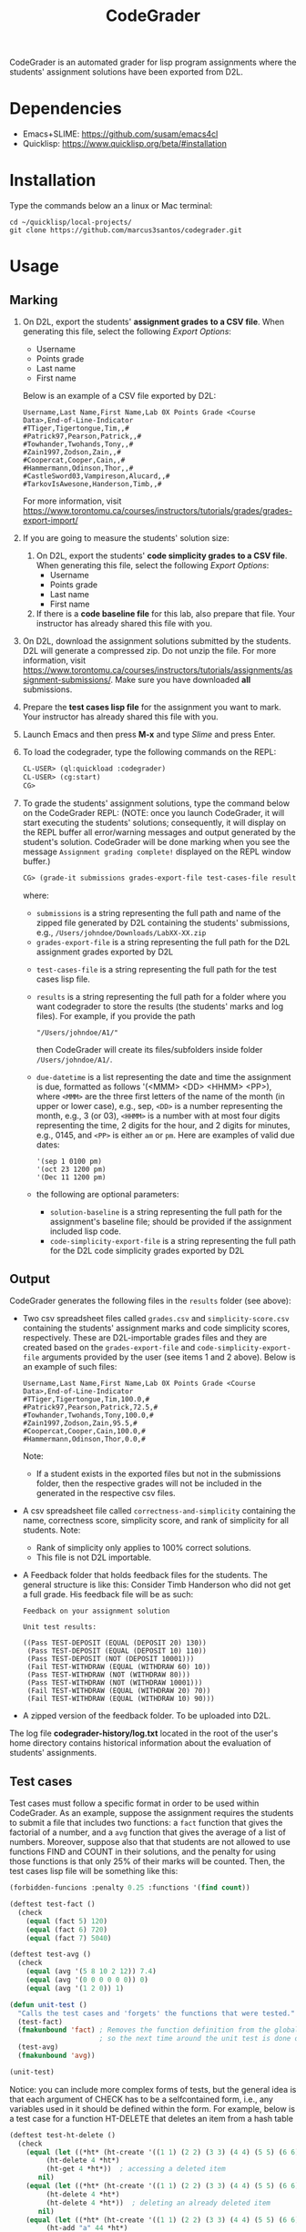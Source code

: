 #+TITLE: CodeGrader

CodeGrader is an automated grader for lisp program assignments where
the students' assignment solutions have been exported from D2L.

* Dependencies

- Emacs+SLIME: https://github.com/susam/emacs4cl
- Quicklisp: [[https://www.quicklisp.org/beta/#installation]]

* Installation

Type the commands below an a linux or Mac terminal:
  #+begin_src shell
   cd ~/quicklisp/local-projects/
   git clone https://github.com/marcus3santos/codegrader.git  
  #+end_src

* Usage

** Marking

1. On D2L, export the students' *assignment grades* *to a CSV file*. When generating this file, select the following /Export Options/:
  - Username
  - Points grade
  - Last name
  - First name
  Below is an example of a CSV file exported by D2L:
  #+begin_example
     Username,Last Name,First Name,Lab 0X Points Grade <Course  Data>,End-of-Line-Indicator 
     #TTiger,Tigertongue,Tim,,#
     #Patrick97,Pearson,Patrick,,#
     #Towhander,Twohands,Tony,,#
     #Zain1997,Zodson,Zain,,#
     #Coopercat,Cooper,Cain,,#
     #Hammermann,Odinson,Thor,,#
     #CastleSword03,Vampireson,Alucard,,#
     #TarkovIsAwesone,Handerson,Timb,,#
  #+end_example
  For more information, visit [[https://www.torontomu.ca/courses/instructors/tutorials/grades/grades-export-import/]]
2. If you are going to measure the students' solution size:
   1. On D2L, export the students' *code simplicity grades* *to a CSV file*. When generating this file, select the following /Export Options/:
     - Username
     - Points grade
     - Last name
     - First name
   2. If there is a *code baseline file* for this lab, also prepare that
      file. Your instructor has already shared this file with you.
2. On D2L, download the assignment solutions submitted by the
   students. D2L will generate a compressed zip. Do not unzip the file. For more information, visit
   [[https://www.torontomu.ca/courses/instructors/tutorials/assignments/assignment-submissions/]]. Make
   sure you have downloaded *all* submissions.
3. Prepare the *test cases lisp file* for the assignment you want to
   mark. Your instructor has already shared this file with you.
4. Launch Emacs and then press *M-x* and type /Slime/ and press Enter.
1. To load the codegrader, type the following commands on the REPL:
   #+begin_src lisp
     CL-USER> (ql:quickload :codegrader)
     CL-USER> (cg:start)
     CG>
   #+end_src
2. To grade the students' assignment
   solutions, type the command below on the CodeGrader REPL: (NOTE: once you
   launch CodeGrader, it will start executing the students'
   solutions; consequently, it will display on the REPL buffer all
   error/warning messages and output generated by the student's solution. CodeGrader
   will be done marking when you see the message =Assignment grading complete!= displayed on the REPL window buffer.)
   #+begin_src lisp
     CG> (grade-it submissions grades-export-file test-cases-file results due-datetime solution-baseline code-simplicity-export-file)
   #+end_src
   where:
   - ~submissions~ is a string representing the full path and name of the zipped file generated by D2L containing the students' submissions, e.g., ~/Users/johndoe/Downloads/LabXX-XX.zip~
   - ~grades-export-file~ is a string representing the full path for
     the D2L assignment grades exported by D2L
  - ~test-cases-file~ is a string representing the full path for the test cases lisp file.
  - ~results~ is a string representing the full path for a folder
    where you want codegrader to store the results (the students'
    marks and log files). For example, if you provide the path
    #+begin_example
    "/Users/johndoe/A1/"
    #+end_example
    then CodeGrader will create its
    files/subfolders inside folder ~/Users/johndoe/A1/~.
  - ~due-datetime~ is a list representing the date and time the
    assignment is due, formatted as follows '(<MMM> <DD> <HHMM>
    <PP>), where ~<MMM>~ are the three first letters of the name of
    the month (in upper or lower case), e.g., sep, ~<DD>~ is a number
    representing the month, e.g., 3 (or 03), ~<HHMM>~ is a number with
    at most four digits representing the time, 2 digits for the hour,
    and 2 digits for minutes, e.g., 0145, and ~<PP>~ is either ~am~ or
    ~pm~. Here are examples of valid due dates:
    #+begin_example
    '(sep 1 0100 pm)
    '(oct 23 1200 pm)
    '(Dec 11 1200 pm)
    #+end_example
  - the following are optional parameters:
    - ~solution-baseline~  is a string representing the full path for the assignment's baseline file; should be provided if the assignment included lisp code.
    - ~code-simplicity-export-file~ is a string representing the full path for
     the D2L code simplicity grades exported by D2L

** Output

CodeGrader generates the following files in the =results= folder (see above):
- Two csv spreadsheet files called ~grades.csv~ and
  ~simplicity-score.csv~ containing the students' assignment marks and
  code simplicity scores, respectively. These are D2L-importable
  grades files and they are created based on the ~grades-export-file~ and ~code-simplicity-export-file~ arguments
  provided by the user (see items 1 and 2 above). Below is an example of
  such files:
   #+begin_example
   Username,Last Name,First Name,Lab 0X Points Grade <Course Data>,End-of-Line-Indicator
   #TTiger,Tigertongue,Tim,100.0,# 
   #Patrick97,Pearson,Patrick,72.5,#
   #Towhander,Twohands,Tony,100.0,#
   #Zain1997,Zodson,Zain,95.5,#
   #Coopercat,Cooper,Cain,100.0,#
   #Hammermann,Odinson,Thor,0.0,#
   #+end_example
   Note:
   - If a student exists in the exported files but not in the
     submissions folder, then the respective grades will
     not be included in the generated in the respective csv files.
- A csv spreadsheet file called ~correctness-and-simplicity~
  containing the name, correctness score, simplicity score, and rank of simplicity for all
  students. Note:
  - Rank of simplicity only applies to 100% correct solutions.
  - This file is not D2L importable.
- A Feedback folder that holds feedback files for the students. The
  general structure is like this: Consider Timb Handerson who did not
  get a full grade. His feedback file will be as such:
  #+begin_example
  Feedback on your assignment solution

  Unit test results:
  
  ((Pass TEST-DEPOSIT (EQUAL (DEPOSIT 20) 130))
   (Pass TEST-DEPOSIT (EQUAL (DEPOSIT 10) 110))
   (Pass TEST-DEPOSIT (NOT (DEPOSIT 10001)))
   (Fail TEST-WITHDRAW (EQUAL (WITHDRAW 60) 10))
   (Pass TEST-WITHDRAW (NOT (WITHDRAW 80)))
   (Pass TEST-WITHDRAW (NOT (WITHDRAW 10001)))
   (Fail TEST-WITHDRAW (EQUAL (WITHDRAW 20) 70))
   (Fail TEST-WITHDRAW (EQUAL (WITHDRAW 10) 90)))
  #+end_example
- A zipped version of the feedback folder. To be uploaded into D2L.

The log file *codegrader-history/log.txt* located in the root of the
user's home directory contains historical information about the
evaluation of students' assignments.

** Test cases
Test cases must follow a specific format in order to be used within
CodeGrader.  As an example, suppose the assignment requires the
students to submit a file that includes two functions: a ~fact~
function that gives the factorial of a number, and a ~avg~ function
that gives the average of a list of numbers. Moreover, suppose also
that that students are not allowed to use functions FIND and COUNT in
their solutions, and the penalty for using those functions is that only 25% of their marks will be counted. Then, the test cases lisp file will be something like
this:
#+begin_src lisp
  (forbidden-funcions :penalty 0.25 :functions '(find count))
  
  (deftest test-fact ()
    (check
      (equal (fact 5) 120)
      (equal (fact 6) 720)
      (equal (fact 7) 5040)
  
  (deftest test-avg ()
    (check
      (equal (avg '(5 8 10 2 12)) 7.4)
      (equal (avg '(0 0 0 0 0 0)) 0)
      (equal (avg '(1 2 0)) 1)
  
  (defun unit-test ()
    "Calls the test cases and 'forgets' the functions that were tested."
    (test-fact)
    (fmakunbound 'fact) ; Removes the function definition from the global environment,
                        ; so the next time around the unit test is done on a freshly loaded version of this function.
    (test-avg)
    (fmakunbound 'avg))
  
  (unit-test) 
#+end_src
Notice: you can include more complex forms of tests, but the general idea is that each argument of CHECK has to be a selfcontained form, i.e., any variables used in it should be defined within the form. For example, below is a test case for a function HT-DELETE that deletes an item from a hash table
#+begin_src lisp
(deftest test-ht-delete ()
  (check
    (equal (let ((*ht* (ht-create '((1 1) (2 2) (3 3) (4 4) (5 5) (6 6)))))
	     (ht-delete 4 *ht*)
	     (ht-get 4 *ht*))  ; accessing a deleted item
	   nil)
    (equal (let ((*ht* (ht-create '((1 1) (2 2) (3 3) (4 4) (5 5) (6 6)))))
	     (ht-delete 4 *ht*)
	     (ht-delete 4 *ht*))  ; deleting an already deleted item
	   nil)
    (equal (let ((*ht* (ht-create '((1 1) (2 2) (3 3) (4 4) (5 5) (6 6)))))
	     (ht-add "a" 44 *ht*)
	     (ht-delete "a" *ht*))  
	   44)))
  
#+end_src

Any errors that the student's solution could raise during runtime will
be handled by CodeGrader and reported as appropriate.

** Other functions

In case you wish to mark one specific submission or test your test
case file, you can use the following function:
#+begin_example
grade-code (student-solution test-cases-dir)
---------------------------------------------------
Description:  Loads the student-solution file, loads the test cases, runs
              the test cases, and returns the percentage of correct results over total results

Inputs:       1) student-solution [string]: The directory for the solution of the student.
              2) test-cases-dir [string]: The directory for the test cases file. This will be used to test the solution of the students for the current assignment.

Outputs:      [list] A list of the following:
              1) [string] The grade of the student.
              2) [string] A comment that describes if there was a runtime error while loading the student submission or not
              3) [string] A description of what happened during runtime (from exceptions to conditions to whatever) 
              4) [list] The results of marking each of the test cases.

Side-effects: This function utilizes the global variable *results* while running. In the beginning by reseting it to nil, and at the end by updating it with the current
              student's submission results.
---------------------------------------------------
#+end_example

Usage Example: Say there was a student that you want to mark their
submissions independantly from the other students. You can simply take
their lisp submission file, say ~"/home/John/mysol.lisp"~ , and the
test cases lisp file "/home/john/test-cases.lisp"~. You would use 
CodeGrader as follows: (assuming you have already installed CodeGrader
as shown above)
#+begin_src lisp
    CL-USER> (ql:quickload :codegrader)  ; Loading the codegrader
    CL-USER> (in-package :cg).    ; Entering the codegrader package
    CG> (grade-code "/home/John/mysol.lisp" "/home/John/test-cases.lisp") 
    ("100.0" OK "No runtime errors"
     (("Pass" T TEST-DEPOSIT (EQUAL (DEPOSIT 20) 130))
      ("Pass" T TEST-DEPOSIT (EQUAL (DEPOSIT 10) 110))
      ("Pass" T TEST-DEPOSIT (NOT (DEPOSIT 10001)))
      ("Pass" T TEST-WITHDRAW (EQUAL (WITHDRAW 60) 10))
      ("Pass" T TEST-WITHDRAW (NOT (WITHDRAW 80)))
      ("Pass" T TEST-WITHDRAW (NOT (WITHDRAW 10001)))
      ("Pass" T TEST-WITHDRAW (EQUAL (WITHDRAW 20) 70))
      ("Pass" T TEST-WITHDRAW (EQUAL (WITHDRAW 10) 90))))
    CodeGrader>
#+end_src

* License and Credits

See LICENSE for usage permissions. See AUTHORS for credits.




